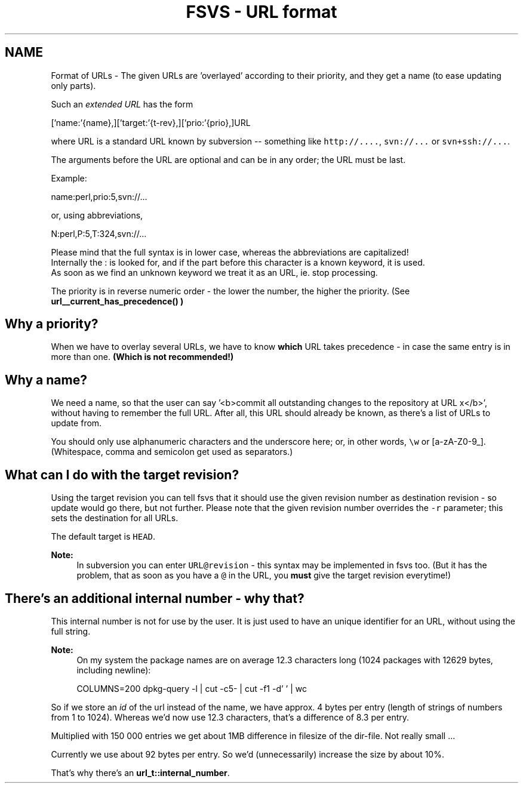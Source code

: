 .TH "FSVS - URL format" 5 "29 Oct 2008" "Version trunk:2782" "fsvs" \" -*- nroff -*-
.ad l
.nh
.SH NAME
Format of URLs \- The given URLs are 'overlayed' according to their priority, and they get a name (to ease updating only parts).
.PP
Such an \fIextended URL\fP has the form 
.PP
.nf
   ['name:'{name},]['target:'{t-rev},]['prio:'{prio},]URL

.fi
.PP
 where URL is a standard URL known by subversion -- something like \fChttp://....\fP, \fCsvn://...\fP or \fCsvn+ssh://...\fP.
.PP
The arguments before the URL are optional and can be in any order; the URL must be last.
.PP
Example: 
.PP
.nf
   name:perl,prio:5,svn://...

.fi
.PP
 or, using abbreviations, 
.PP
.nf
   N:perl,P:5,T:324,svn://...

.fi
.PP
.PP
Please mind that the full syntax is in lower case, whereas the abbreviations are capitalized! 
.br
 Internally the \fC\fP: is looked for, and if the part before this character is a known keyword, it is used. 
.br
 As soon as we find an unknown keyword we treat it as an URL, ie. stop processing.
.PP
The priority is in reverse numeric order - the lower the number, the higher the priority. (See \fC\fBurl__current_has_precedence()\fP\fP )
.SH "Why a priority?"
.PP
When we have to overlay several URLs, we have to know \fBwhich\fP URL takes precedence - in case the same entry is in more than one. \fB(Which is \fBnot\fP recommended!)\fP
.SH "Why a name?"
.PP
We need a name, so that the user can say '<b>commit all outstanding changes to the repository at URL x</b>', without having to remember the full URL. After all, this URL should already be known, as there's a list of URLs to update from.
.PP
You should only use alphanumeric characters and the underscore here; or, in other words, \fC\\w\fP or \fC\fP[a-zA-Z0-9_]. (Whitespace, comma and semicolon get used as separators.)
.SH "What can I do with the target revision?"
.PP
Using the target revision you can tell fsvs that it should use the given revision number as destination revision - so update would go there, but not further. Please note that the given revision number overrides the \fC-r\fP parameter; this sets the destination for all URLs.
.PP
The default target is \fCHEAD\fP.
.PP
\fBNote:\fP
.RS 4
In subversion you can enter \fCURL@revision\fP - this syntax may be implemented in fsvs too. (But it has the problem, that as soon as you have a \fC@\fP in the URL, you \fBmust\fP give the target revision everytime!)
.RE
.PP
.SH "There's an additional internal number - why that?"
.PP
This internal number is not for use by the user. It is just used to have an unique identifier for an URL, without using the full string.
.PP
\fBNote:\fP
.RS 4
On my system the package names are on average 12.3 characters long (1024 packages with 12629 bytes, including newline): 
.PP
.nf
   COLUMNS=200 dpkg-query -l | cut -c5- | cut -f1 -d' ' | wc

.fi
.PP
.RE
.PP
So if we store an \fIid\fP of the url instead of the name, we have approx. 4 bytes per entry (length of strings of numbers from 1 to 1024). Whereas we'd now use 12.3 characters, that's a difference of 8.3 per entry.
.PP
Multiplied with 150 000 entries we get about 1MB difference in filesize of the dir-file. Not really small ...
.PP
Currently we use about 92 bytes per entry. So we'd (unnecessarily) increase the size by about 10%.
.PP
That's why there's an \fBurl_t::internal_number\fP. 
.PP

